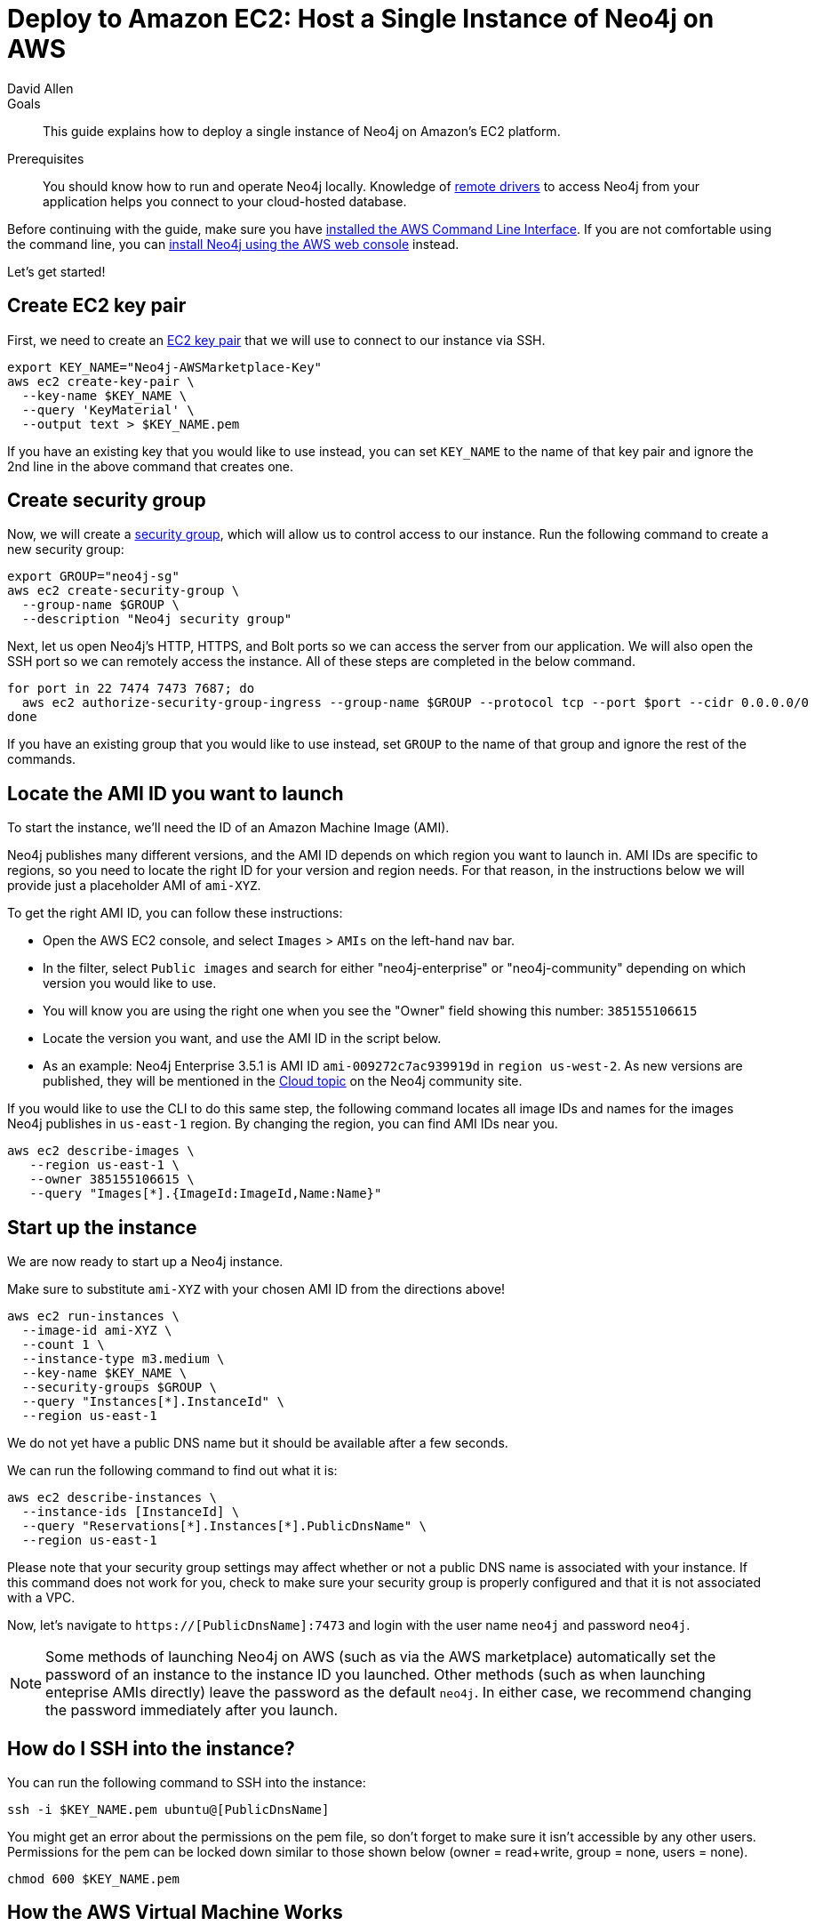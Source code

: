 = Deploy to Amazon EC2: Host a Single Instance of Neo4j on AWS
:level: Intermediate
:page-level: Intermediate
:author: David Allen
:category: cloud
:tags: cloud, aws, setup, virtual-machine, deployment

.Goals
[abstract]
This guide explains how to deploy a single instance of Neo4j on Amazon's EC2 platform.

.Prerequisites
[abstract]
You should know how to run and operate Neo4j locally.
Knowledge of link:/developer/language-guides/[remote drivers] to access Neo4j from your application helps you connect to your cloud-hosted database.

[#neo4j-aws]
Before continuing with the guide, make sure you have http://docs.aws.amazon.com/cli/latest/userguide/installing.html[installed the AWS Command Line Interface^].
If you are not comfortable using the command line, you can https://aws.amazon.com/marketplace/pp/B071P26C9D[install Neo4j using the AWS web console^] instead.

Let's get started!

[#ec2-key]
== Create EC2 key pair

First, we need to create an http://docs.aws.amazon.com/AWSEC2/latest/UserGuide/ec2-key-pairs.html[EC2 key pair^] that we will use to connect to our instance via SSH.

[source,shell]
----
export KEY_NAME="Neo4j-AWSMarketplace-Key"
aws ec2 create-key-pair \
  --key-name $KEY_NAME \
  --query 'KeyMaterial' \
  --output text > $KEY_NAME.pem
----

If you have an existing key that you would like to use instead, you can set `KEY_NAME` to the name of that key pair and ignore the 2nd line in the above command that creates one.

[#security-group]
== Create security group

Now, we will create a http://docs.aws.amazon.com/AWSEC2/latest/UserGuide/using-network-security.html[security group^], which will allow us to control access to our instance.
Run the following command to create a new security group:

[source,shell]
----
export GROUP="neo4j-sg"
aws ec2 create-security-group \
  --group-name $GROUP \
  --description "Neo4j security group"
----

Next, let us open Neo4j's HTTP, HTTPS, and Bolt ports so we can access the server from our application.
We will also open the SSH port so we can remotely access the instance.
All of these steps are completed in the below command.

[source,shell]
----
for port in 22 7474 7473 7687; do
  aws ec2 authorize-security-group-ingress --group-name $GROUP --protocol tcp --port $port --cidr 0.0.0.0/0
done
----

If you have an existing group that you would like to use instead, set `GROUP` to the name of that group and ignore the rest of the commands.

[#ami-launch]
== Locate the AMI ID you want to launch

To start the instance, we'll need the ID of an Amazon Machine Image (AMI).

Neo4j publishes many different versions, and the AMI ID depends on which region you want to launch in.
AMI IDs are specific to regions, so you need to locate the right ID for your version and region needs.
For that reason, in the instructions below we will provide just a placeholder AMI of `ami-XYZ`.  

To get the right AMI ID, you can follow these instructions:

* Open the AWS EC2 console, and select `Images` &gt; `AMIs` on the left-hand nav bar.
* In the filter, select `Public images` and search for either "neo4j-enterprise" or "neo4j-community" depending on which version you would like to use.
* You will know you are using the right one when you see the "Owner" field showing this number: `385155106615`
* Locate the version you want, and use the AMI ID in the script below.
* As an example: Neo4j Enterprise 3.5.1 is AMI ID `ami-009272c7ac939919d` in `region us-west-2`.
As new versions are published, they will be mentioned in the https://community.neo4j.com/c/neo4j-graph-platform/cloud[Cloud topic^] on the Neo4j community site.

If you would like to use the CLI to do this same step, the following command locates all image 
IDs and names for the images Neo4j publishes in `us-east-1` region.
By changing the region, you can find AMI IDs near you.

[source,shell]
----
aws ec2 describe-images \
   --region us-east-1 \
   --owner 385155106615 \
   --query "Images[*].{ImageId:ImageId,Name:Name}"
----

[#instance-start]
== Start up the instance

We are now ready to start up a Neo4j instance.

Make sure to substitute `ami-XYZ` with your chosen AMI ID from the directions above!

[source,shell]
----
aws ec2 run-instances \
  --image-id ami-XYZ \
  --count 1 \
  --instance-type m3.medium \
  --key-name $KEY_NAME \
  --security-groups $GROUP \
  --query "Instances[*].InstanceId" \
  --region us-east-1
----

We do not yet have a public DNS name but it should be available after a few seconds.

We can run the following command to find out what it is:

[source,shell]
----
aws ec2 describe-instances \
  --instance-ids [InstanceId] \
  --query "Reservations[*].Instances[*].PublicDnsName" \
  --region us-east-1
----

Please note that your security group settings may affect whether or not a public DNS name is
associated with your instance.
If this command does not work for you, check to make sure your security group is properly configured and that it is not associated with a VPC.

Now, let's navigate to `https://[PublicDnsName]:7473` and login with the user name `neo4j` and password `neo4j`.

[NOTE]
--
Some methods of launching Neo4j on AWS (such as via the AWS marketplace) automatically set the password of
an instance to the instance ID you launched.
Other methods (such as when launching enteprise AMIs directly) leave the password as the default `neo4j`.
In either case, we recommend changing the password immediately after you launch.
--

[#ssh-instance]
== How do I SSH into the instance?

You can run the following command to SSH into the instance:

[source,shell]
----
ssh -i $KEY_NAME.pem ubuntu@[PublicDnsName]
----

You might get an error about the permissions on the pem file, so don't forget to make sure it isn't accessible by any other users.
Permissions for the pem can be locked down similar to those shown below (owner = read+write, group = none, users = none).

[source,shell]
----
chmod 600 $KEY_NAME.pem
----

[#vm-workings]
== How the AWS Virtual Machine Works

Please consult {opsmanual}/cloud-deployments/cloudVms/[Neo4j Cloud VMs^] for details on internals of virtual machines, including configure Neo4j inside of the VM and access various files.

[#terminate-instance]
== Terminating the instance

Once we have finished using the instance, we can run the following command to terminate it:

[source,shell]
----
aws ec2 terminate-instances \
  --instance-ids [InstanceId] \
  --region us-east-1
----

[#aws-questions]
== Questions?

You can ask questions and connect with other people launching Neo4j in the cloud through the
https://community.neo4j.com/c/neo4j-graph-platform/cloud[cloud topic on the Community Site^].
